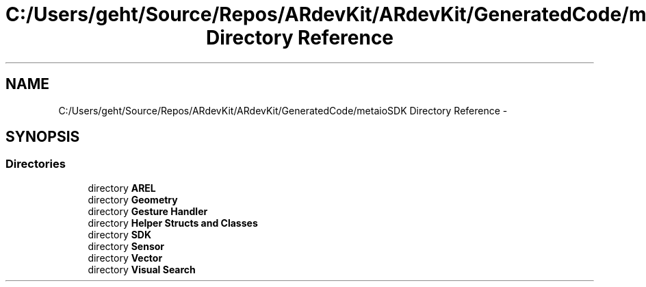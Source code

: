 .TH "C:/Users/geht/Source/Repos/ARdevKit/ARdevKit/GeneratedCode/metaioSDK Directory Reference" 3 "Wed Dec 18 2013" "Version 0.1" "ARdevkit" \" -*- nroff -*-
.ad l
.nh
.SH NAME
C:/Users/geht/Source/Repos/ARdevKit/ARdevKit/GeneratedCode/metaioSDK Directory Reference \- 
.SH SYNOPSIS
.br
.PP
.SS "Directories"

.in +1c
.ti -1c
.RI "directory \fBAREL\fP"
.br
.ti -1c
.RI "directory \fBGeometry\fP"
.br
.ti -1c
.RI "directory \fBGesture Handler\fP"
.br
.ti -1c
.RI "directory \fBHelper Structs and Classes\fP"
.br
.ti -1c
.RI "directory \fBSDK\fP"
.br
.ti -1c
.RI "directory \fBSensor\fP"
.br
.ti -1c
.RI "directory \fBVector\fP"
.br
.ti -1c
.RI "directory \fBVisual Search\fP"
.br
.in -1c
